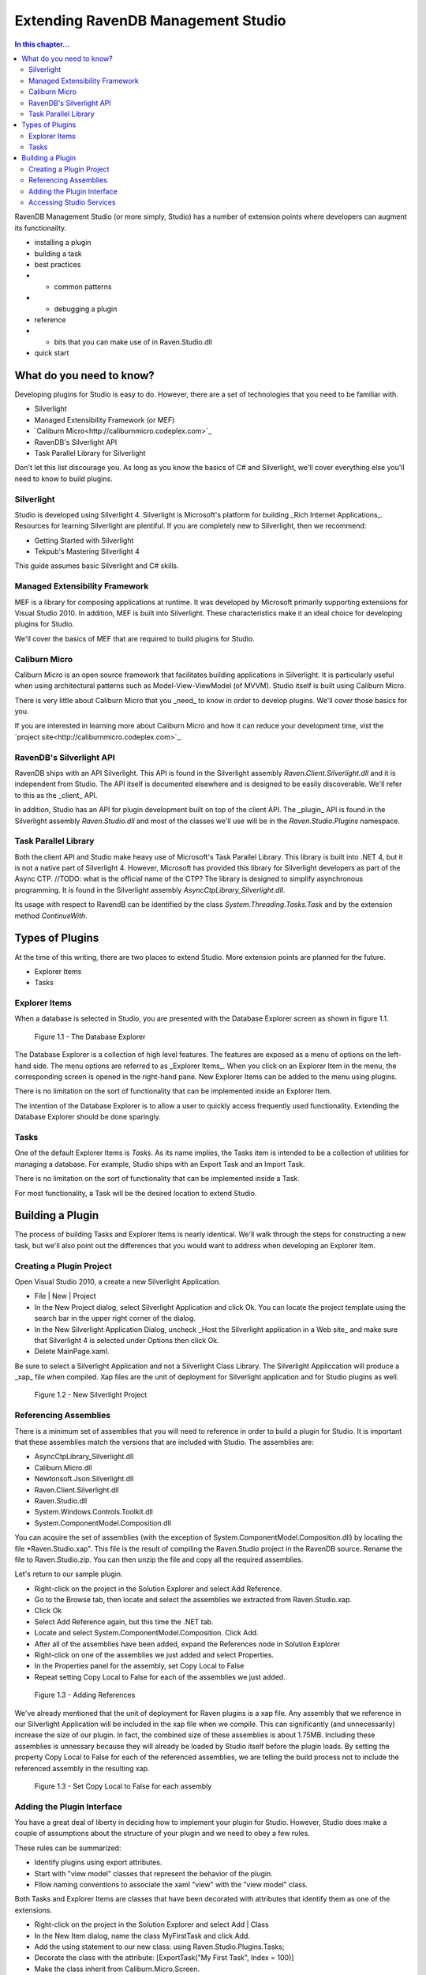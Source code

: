 Extending RavenDB Management Studio
*********************************************

.. contents:: In this chapter...
  :depth: 3

RavenDB Management Studio (or more simply, Studio) has a number of extension points where developers can augment its functionailty.

* installing a plugin
* building a task
* best practices
* * common patterns
* * debugging a plugin
* reference
* * bits that you can make use of in Raven.Studio.dll
* quick start

What do you need to know?
============================

Developing plugins for Studio is easy to do. However, there are a set of technologies that you need to be familiar with.

* Silverlight
* Managed Extensibility Framework (or MEF)
* `Caliburn Micro<http://caliburnmicro.codeplex.com>`_
* RavenDB's Silverlight API
* Task Parallel Library for Silverlight

Don't let this list discourage you. As long as you know the basics of C# and Silverlight, 
we'll cover everything else you'll need to know to build plugins.

Silverlight
^^^^^^^^^^^^

Studio is developed using Silverlight 4. Silverlight is Microsoft's platform for building _Rich Internet Applications_. 
Resources for learning Silverlight are plentiful. If you are completely new to Silverlight, then we recommend:

* Getting Started with Silverlight 
* Tekpub's Mastering Silverlight 4

This guide assumes basic Silverlight and C# skills.

Managed Extensibility Framework
^^^^^^^^^^^^^^^^^^^^^^^^^^^^^^^

MEF is a library for composing applications at runtime. It was developed by Microsoft primarily supporting
extensions for Visual Studio 2010. In addition, MEF is built into Silverlight. These characteristics make it an ideal 
choice for developing plugins for Studio.

We'll cover the basics of MEF that are required to build plugins for Studio.

Caliburn Micro
^^^^^^^^^^^^^^

Caliburn Micro is an open source framework that facilitates building applications in Silverlight. It is particularly
useful when using architectural patterns such as Model-View-ViewModel (of MVVM). Studio itself is built using Caliburn Micro.

There is very little about Caliburn Micro that you _need_ to know in order to develop plugins. We'll cover those basics for you.

If you are interested in learning more about Caliburn Micro and how it can reduce your development time, vist the 
`project site<http://caliburnmicro.codeplex.com>`_.

RavenDB's Silverlight API
^^^^^^^^^^^^^^^^^^^^^^^^^
RavenDB ships with an API Silverlight. This API is found in the Silverlight assembly *Raven.Client.Silverlight.dll* and it is independent
from Studio. The API itself is documented elsewhere and is designed to be easily discoverable. We'll refer to this as the _client_ API.

In addition, Studio has an API for plugin development built on top of the client API. The _plugin_ API is found in the Silverlight
assembly *Raven.Studio.dll* and most of the classes we'll use will be in the *Raven.Studio.Plugins* namespace.

Task Parallel Library
^^^^^^^^^^^^^^^^^^^^^
Both the client API and Studio make heavy use of Microsoft's Task Parallel Library. This library is built into .NET 4, but it is not
a native part of Silverlight 4. However, Microsoft has provided this library for Silverlight developers as part of the Async CTP.
//TODO: what is the official name of the CTP?
The library is designed to simplify asynchronous programming. It is found in the Silverlight assembly *AsyncCtpLibrary_Silverlight.dll*.

Its usage with respect to RavendB can be identified by the class *System.Threading.Tasks.Task* and by the extension method *ContinueWith*.

Types of Plugins
============================

At the time of this writing, there are two places to extend Studio. More extension points are planned for the future.

* Explorer Items
* Tasks

Explorer Items
^^^^^^^^^^^^^^

When a database is selected in Studio, you are presented with the Database Explorer screen as shown in figure 1.1.

.. figure::  _static/DatabaseExplorer.png

  Figure 1.1 - The Database Explorer

The Database Explorer is a collection of high level features. The features are exposed as a menu of options on the left-hand side.
The menu options are referred to as _Explorer Items_. When you click on an Explorer Item in the menu, the corresponding screen is
opened in the right-hand pane. New Explorer Items can be added to the menu using plugins.

There is no limitation on the sort of functionality that can be implemented inside an Explorer Item.

The intention of the Database Explorer is to allow a user to quickly access frequently used functionality. Extending the Database 
Explorer should be done sparingly.

Tasks
^^^^^^^^^^^^^^

One of the default Explorer Items is *Tasks*. As its name implies, the Tasks item is intended to be a collection of utilities for 
managing a database. For example, Studio ships with an Export Task and an Import Task.

There is no limitation on the sort of functionality that can be implemented inside a Task.

For most functionality, a Task will be the desired location to extend Studio.

Building a Plugin
============================

The process of building Tasks and Explorer Items is nearly identical. We'll walk through the steps for constructing a new task,
but we'll also point out the differences that you would want to address when developing an Explorer Item.

Creating a Plugin Project
^^^^^^^^^^^^^^^^^^^^^^^^^

Open Visual Studio 2010, a create a new Silverlight Application.

* File | New | Project
* In the New Project dialog, select Silverlight Application and click Ok. You can locate the project template using the search bar in the upper right corner of the dialog.
* In the New Silverlight Application Dialog, uncheck _Host the Silverlight application in a Web site_ and make sure that Silverlight 4 is selected under Options then click Ok.
* Delete MainPage.xaml. 

Be sure to select a Silverlight Application and not a Silverlight Class Library. The Silverlight Appliccation will produce a _xap_ file 
when compiled. Xap files are the unit of deployment for Silverlight application and for Studio plugins as well.

.. figure::  _static/1.2-NewProject.png

  Figure 1.2 - New Silverlight Project

Referencing Assemblies
^^^^^^^^^^^^^^^^^^^^^^

There is a minimum set of assemblies that you will need to reference in order to build a plugin for Studio. It is important that these
assemblies match the versions that are included with Studio. The assemblies are:

* AsyncCtpLibrary_Silverlight.dll
* Caliburn.Micro.dll
* Newtonsoft.Json.Silverlight.dll
* Raven.Client.Silverlight.dll
* Raven.Studio.dll
* System.Windows.Controls.Toolkit.dll
* System.ComponentModel.Composition.dll

You can acquire the set of assemblies (with the exception of System.ComponentModel.Composition.dll) by locating the file 
*Raven.Studio.xap". This file is the result of compiling the Raven.Studio project in the RavenDB source. Rename the file 
to Raven.Studio.zip. You can then unzip the file and copy all the required assemblies.

Let's return to our sample plugin.

* Right-click on the project in the Solution Explorer and select Add Reference.
* Go to the Browse tab, then locate and select the assemblies we extracted from Raven.Studio.xap. 
* Click Ok
* Select Add Reference again, but this time the .NET tab.
* Locate and select System.ComponentModel.Composition. Click Add.
* After all of the assemblies have been added, expand the References node in Solution Explorer
* Right-click on one of the assemblies we just added and select Properties.
* In the Properties panel for the assembly, set Copy Local to False
* Repeat setting Copy Local to False for each of the assemblies we just added.

.. figure::  _static/1.3-AddReference.png

  Figure 1.3 - Adding References

We've already mentioned that the unit of deployment for Raven plugins is a xap file. Any assembly that we reference in our Silverlight 
Application will be included in the xap file when we compile. This can significantly (and unnecessarily) increase the size of our plugin. 
In fact, the combined size of these assemblies is about 1.75MB. Including these assemblies is unnessary because they will already be 
loaded by Studio itself before the plugin loads. By setting the property Copy Local to False for each of the referenced 
assemblies, we are telling the build process not to include the referenced assembly in the resulting xap.

  .. figure::  _static/1.4-CopyLocal.png

  Figure 1.3 - Set Copy Local to False for each assembly

Adding the Plugin Interface
^^^^^^^^^^^^^^^^^^^^^^^^^^^

You have a great deal of liberty in deciding how to implement your plugin for Studio. However, Studio does make a couple of assumptions
about the structure of your plugin and we need to obey a few rules.

These rules can be summarized:

* Identify plugins using export attributes.
* Start with "view model" classes that represent the behavior of the plugin.
* Fllow naming conventions to associate the xaml "view" with the "view model" class.

Both Tasks and Explorer Items are classes that have been decorated with attributes that identify them as one of the extensions.

* Right-click on the project in the Solution Explorer and select Add | Class
* In the New Item dialog, name the class MyFirstTask and click Add.
* Add the using statement to our new class: using Raven.Studio.Plugins.Tasks;
* Decorate the class with the attribute: [ExportTask("My First Task", Index = 100)]
* Make the class inherit from Caliburn.Micro.Screen.

The resulting class now looks like this:::

	using Raven.Studio.Plugins.Tasks;
	using Caliburn.Micro;

	namespace MyFirstStudioPlugin
	{
	    [ExportTask("My First Task", Index = 100)]
	    public class MyFirstTask : Screen
	    {

	    }
	}

The attribute Raven.Studio.Plugins.Task.ExportTask identifies this class as a new Task for Studio to load. The term "Export" in the 
attribute name is from MEF. "Exporting" a class is how we let MEF know that this is a class it will be interested in. ExportTask has
two parameters. The first is required and it is the string text to be displayed in the Tasks menu. Index is optional. It identifies 
the position of item on the menu. Menu items are sorted in ascending order.

We also inherit from Caliburn Micro's screen. This class provides two features we'll make use of. First, it has a convenient
implementation of ``INotifyPropertyChanged``. Secondly, it provides some basic life cycle hooks such as OnInitialize, OnActivate,
and OnDeactivate.

.. note::

  If you want to create an Explorer Item, instead of a Task, use the attribute Raven.Studio.Plugins.Database.ExportDatabaseExplorerItem
  instead of ExportTask.

The class marked with the export attribute is the core of your plugin. It defines the behavior. Still, has does the user interact with 
this class. We need to have some XAML associated with it that defines the actual screen that the user sees and interacts with.
In this context, the exported class is a "view model" and the associated xaml that we have not yet created is the "view".  

Studio follows the 'view model first' philosophy. This means that the plugin infrastructure begins by identifying the exported class
(that is, the view model) and then tries to find the associated view needed to render it. Caliburn Micro handles all the details of
wiring up the view and the view model for us. All you need to do is follow a naming convention.

By default, if your view model is name "Something" then Studio will look for a view called "SomethingView".

.. note::
  
    Alternatively, you can name all of your view models with the suffix "ViewModel" and all of your views with the suffix "View".
    Personally, I prefer the more succint approach of not having a suffix for my view models. You can learn more about the default
    naming conventions used by Caliburn Micro here: TODO.

* Right-click on the project in the Solution Explorer and select Add | New Item
* Locate and select Silverlight User Control
* Name the user control *MyFirstTaskView*
* Click Add

When we run our plugin, Caliburn Micro will use the user control MyFirstTaskView to render the exported class MyFirstTask.

Accessing Studio Services
^^^^^^^^^^^^^^^^^^^^^^^^^

In order for our plugin to useful, we need to have access to the context and services provided by Studio.

This is primarily provided through the ``IServer`` interface.

* Open the class MyFirstTask
* Add using statements for Raven.Studio.Plugins and System.ComponentModel.Composition.
* Add the following code to the class:
::
  readonly server;

  [ImportingConstructor]
  public MyFirstTask(IServer server)
  {
	this.server = server;
  }

The definition of ``IServer`` can be viewed here. TODO.

ImportingConstructor is another MEF attribute. This one tells MEF that we have a dependency on an instance of ``IServer``
and that we need MEF to 'import' this instance for us. In other words, MEF will automatically inject the instance provided
by Studio when our plugin is loaded at runtime. There are other services we can import as well.

Now, let say the we want our plugin to load a set of of documents that match a certain criteria every time the plugin screen
is viewed. Since our plugin inherits from Screen, we can use Caliburn Micro's OnActivate to load the documents. OnActivate is 
called each time the screen is activated (that is, each time we request the screen to be viewed such as when we click on the
menu item to display it).